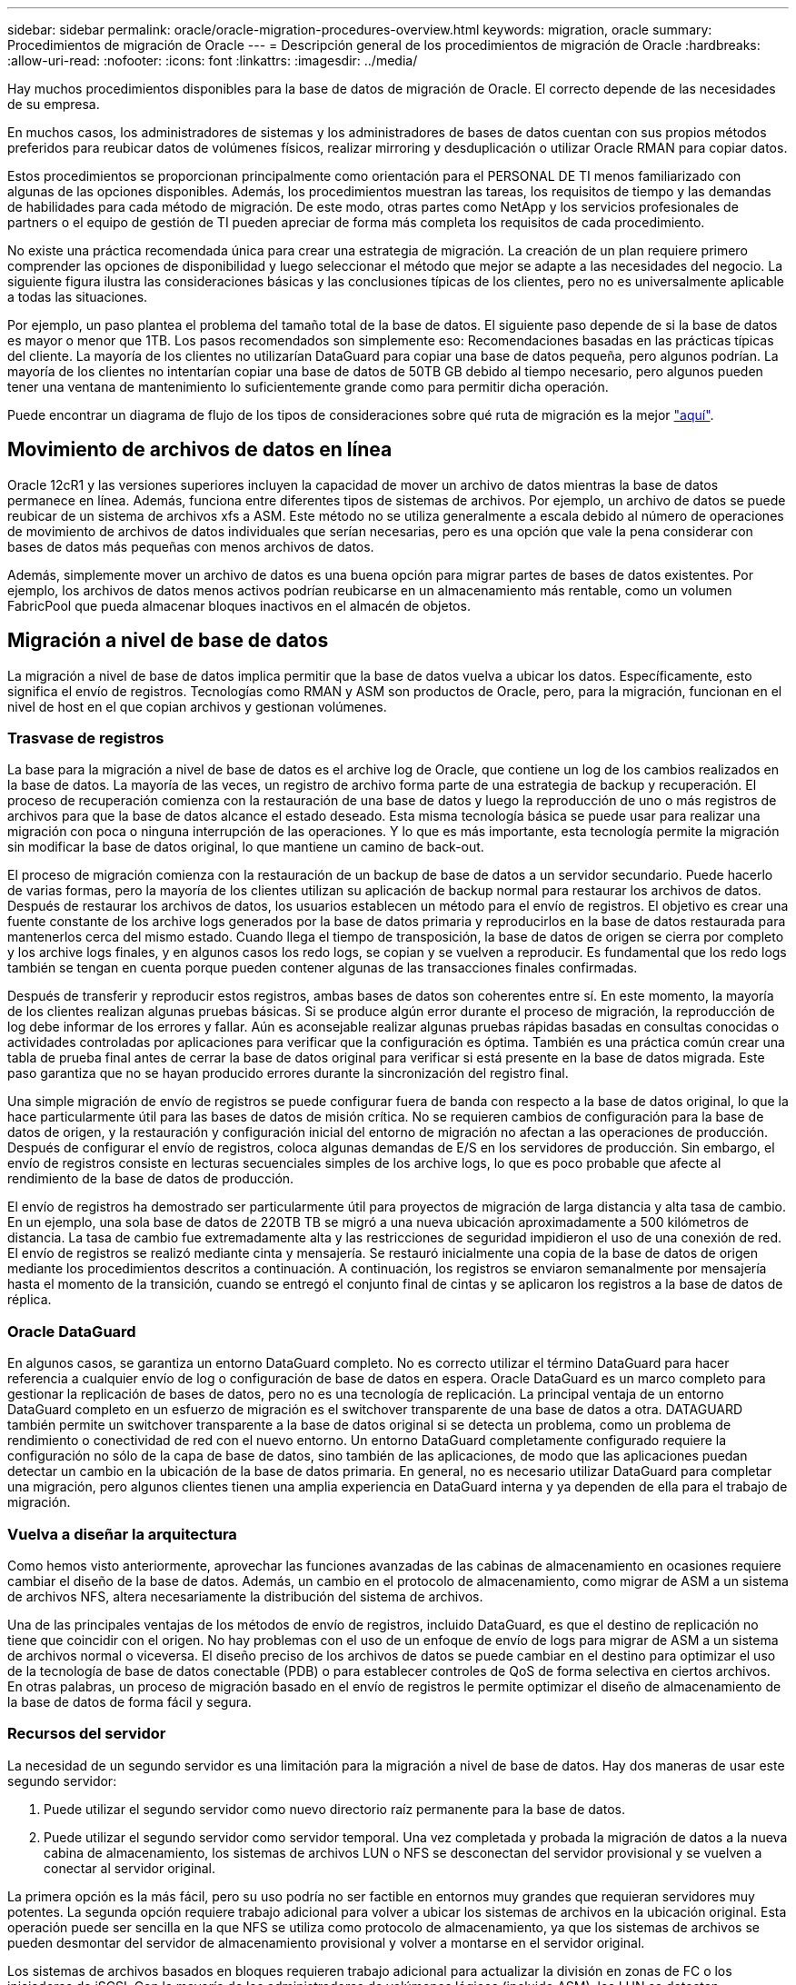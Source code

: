 ---
sidebar: sidebar 
permalink: oracle/oracle-migration-procedures-overview.html 
keywords: migration, oracle 
summary: Procedimientos de migración de Oracle 
---
= Descripción general de los procedimientos de migración de Oracle
:hardbreaks:
:allow-uri-read: 
:nofooter: 
:icons: font
:linkattrs: 
:imagesdir: ../media/


[role="lead"]
Hay muchos procedimientos disponibles para la base de datos de migración de Oracle. El correcto depende de las necesidades de su empresa.

En muchos casos, los administradores de sistemas y los administradores de bases de datos cuentan con sus propios métodos preferidos para reubicar datos de volúmenes físicos, realizar mirroring y desduplicación o utilizar Oracle RMAN para copiar datos.

Estos procedimientos se proporcionan principalmente como orientación para el PERSONAL DE TI menos familiarizado con algunas de las opciones disponibles. Además, los procedimientos muestran las tareas, los requisitos de tiempo y las demandas de habilidades para cada método de migración. De este modo, otras partes como NetApp y los servicios profesionales de partners o el equipo de gestión de TI pueden apreciar de forma más completa los requisitos de cada procedimiento.

No existe una práctica recomendada única para crear una estrategia de migración. La creación de un plan requiere primero comprender las opciones de disponibilidad y luego seleccionar el método que mejor se adapte a las necesidades del negocio. La siguiente figura ilustra las consideraciones básicas y las conclusiones típicas de los clientes, pero no es universalmente aplicable a todas las situaciones.

Por ejemplo, un paso plantea el problema del tamaño total de la base de datos. El siguiente paso depende de si la base de datos es mayor o menor que 1TB. Los pasos recomendados son simplemente eso: Recomendaciones basadas en las prácticas típicas del cliente. La mayoría de los clientes no utilizarían DataGuard para copiar una base de datos pequeña, pero algunos podrían. La mayoría de los clientes no intentarían copiar una base de datos de 50TB GB debido al tiempo necesario, pero algunos pueden tener una ventana de mantenimiento lo suficientemente grande como para permitir dicha operación.

Puede encontrar un diagrama de flujo de los tipos de consideraciones sobre qué ruta de migración es la mejor link:/media/migration-options-flowchart.png["aquí"].



== Movimiento de archivos de datos en línea

Oracle 12cR1 y las versiones superiores incluyen la capacidad de mover un archivo de datos mientras la base de datos permanece en línea. Además, funciona entre diferentes tipos de sistemas de archivos. Por ejemplo, un archivo de datos se puede reubicar de un sistema de archivos xfs a ASM. Este método no se utiliza generalmente a escala debido al número de operaciones de movimiento de archivos de datos individuales que serían necesarias, pero es una opción que vale la pena considerar con bases de datos más pequeñas con menos archivos de datos.

Además, simplemente mover un archivo de datos es una buena opción para migrar partes de bases de datos existentes. Por ejemplo, los archivos de datos menos activos podrían reubicarse en un almacenamiento más rentable, como un volumen FabricPool que pueda almacenar bloques inactivos en el almacén de objetos.



== Migración a nivel de base de datos

La migración a nivel de base de datos implica permitir que la base de datos vuelva a ubicar los datos. Específicamente, esto significa el envío de registros. Tecnologías como RMAN y ASM son productos de Oracle, pero, para la migración, funcionan en el nivel de host en el que copian archivos y gestionan volúmenes.



=== Trasvase de registros

La base para la migración a nivel de base de datos es el archive log de Oracle, que contiene un log de los cambios realizados en la base de datos. La mayoría de las veces, un registro de archivo forma parte de una estrategia de backup y recuperación. El proceso de recuperación comienza con la restauración de una base de datos y luego la reproducción de uno o más registros de archivos para que la base de datos alcance el estado deseado. Esta misma tecnología básica se puede usar para realizar una migración con poca o ninguna interrupción de las operaciones. Y lo que es más importante, esta tecnología permite la migración sin modificar la base de datos original, lo que mantiene un camino de back-out.

El proceso de migración comienza con la restauración de un backup de base de datos a un servidor secundario. Puede hacerlo de varias formas, pero la mayoría de los clientes utilizan su aplicación de backup normal para restaurar los archivos de datos. Después de restaurar los archivos de datos, los usuarios establecen un método para el envío de registros. El objetivo es crear una fuente constante de los archive logs generados por la base de datos primaria y reproducirlos en la base de datos restaurada para mantenerlos cerca del mismo estado. Cuando llega el tiempo de transposición, la base de datos de origen se cierra por completo y los archive logs finales, y en algunos casos los redo logs, se copian y se vuelven a reproducir. Es fundamental que los redo logs también se tengan en cuenta porque pueden contener algunas de las transacciones finales confirmadas.

Después de transferir y reproducir estos registros, ambas bases de datos son coherentes entre sí. En este momento, la mayoría de los clientes realizan algunas pruebas básicas. Si se produce algún error durante el proceso de migración, la reproducción de log debe informar de los errores y fallar. Aún es aconsejable realizar algunas pruebas rápidas basadas en consultas conocidas o actividades controladas por aplicaciones para verificar que la configuración es óptima. También es una práctica común crear una tabla de prueba final antes de cerrar la base de datos original para verificar si está presente en la base de datos migrada. Este paso garantiza que no se hayan producido errores durante la sincronización del registro final.

Una simple migración de envío de registros se puede configurar fuera de banda con respecto a la base de datos original, lo que la hace particularmente útil para las bases de datos de misión crítica. No se requieren cambios de configuración para la base de datos de origen, y la restauración y configuración inicial del entorno de migración no afectan a las operaciones de producción. Después de configurar el envío de registros, coloca algunas demandas de E/S en los servidores de producción. Sin embargo, el envío de registros consiste en lecturas secuenciales simples de los archive logs, lo que es poco probable que afecte al rendimiento de la base de datos de producción.

El envío de registros ha demostrado ser particularmente útil para proyectos de migración de larga distancia y alta tasa de cambio. En un ejemplo, una sola base de datos de 220TB TB se migró a una nueva ubicación aproximadamente a 500 kilómetros de distancia. La tasa de cambio fue extremadamente alta y las restricciones de seguridad impidieron el uso de una conexión de red. El envío de registros se realizó mediante cinta y mensajería. Se restauró inicialmente una copia de la base de datos de origen mediante los procedimientos descritos a continuación. A continuación, los registros se enviaron semanalmente por mensajería hasta el momento de la transición, cuando se entregó el conjunto final de cintas y se aplicaron los registros a la base de datos de réplica.



=== Oracle DataGuard

En algunos casos, se garantiza un entorno DataGuard completo. No es correcto utilizar el término DataGuard para hacer referencia a cualquier envío de log o configuración de base de datos en espera. Oracle DataGuard es un marco completo para gestionar la replicación de bases de datos, pero no es una tecnología de replicación. La principal ventaja de un entorno DataGuard completo en un esfuerzo de migración es el switchover transparente de una base de datos a otra. DATAGUARD también permite un switchover transparente a la base de datos original si se detecta un problema, como un problema de rendimiento o conectividad de red con el nuevo entorno. Un entorno DataGuard completamente configurado requiere la configuración no sólo de la capa de base de datos, sino también de las aplicaciones, de modo que las aplicaciones puedan detectar un cambio en la ubicación de la base de datos primaria. En general, no es necesario utilizar DataGuard para completar una migración, pero algunos clientes tienen una amplia experiencia en DataGuard interna y ya dependen de ella para el trabajo de migración.



=== Vuelva a diseñar la arquitectura

Como hemos visto anteriormente, aprovechar las funciones avanzadas de las cabinas de almacenamiento en ocasiones requiere cambiar el diseño de la base de datos. Además, un cambio en el protocolo de almacenamiento, como migrar de ASM a un sistema de archivos NFS, altera necesariamente la distribución del sistema de archivos.

Una de las principales ventajas de los métodos de envío de registros, incluido DataGuard, es que el destino de replicación no tiene que coincidir con el origen. No hay problemas con el uso de un enfoque de envío de logs para migrar de ASM a un sistema de archivos normal o viceversa. El diseño preciso de los archivos de datos se puede cambiar en el destino para optimizar el uso de la tecnología de base de datos conectable (PDB) o para establecer controles de QoS de forma selectiva en ciertos archivos. En otras palabras, un proceso de migración basado en el envío de registros le permite optimizar el diseño de almacenamiento de la base de datos de forma fácil y segura.



=== Recursos del servidor

La necesidad de un segundo servidor es una limitación para la migración a nivel de base de datos. Hay dos maneras de usar este segundo servidor:

. Puede utilizar el segundo servidor como nuevo directorio raíz permanente para la base de datos.
. Puede utilizar el segundo servidor como servidor temporal. Una vez completada y probada la migración de datos a la nueva cabina de almacenamiento, los sistemas de archivos LUN o NFS se desconectan del servidor provisional y se vuelven a conectar al servidor original.


La primera opción es la más fácil, pero su uso podría no ser factible en entornos muy grandes que requieran servidores muy potentes. La segunda opción requiere trabajo adicional para volver a ubicar los sistemas de archivos en la ubicación original. Esta operación puede ser sencilla en la que NFS se utiliza como protocolo de almacenamiento, ya que los sistemas de archivos se pueden desmontar del servidor de almacenamiento provisional y volver a montarse en el servidor original.

Los sistemas de archivos basados en bloques requieren trabajo adicional para actualizar la división en zonas de FC o los iniciadores de iSCSI. Con la mayoría de los administradores de volúmenes lógicos (incluido ASM), los LUN se detectan automáticamente y se conectan después de que estén disponibles en el servidor original. Sin embargo, algunas implementaciones de sistemas de archivos y LVM pueden requerir más trabajo para exportar e importar los datos. El procedimiento preciso puede variar, pero generalmente es fácil establecer un procedimiento simple y repetible para completar la migración y volver a alojar los datos en el servidor original.

Aunque es posible configurar el envío de logs y replicar una base de datos en un entorno de servidor único, la nueva instancia debe tener un SID de proceso diferente para reproducir los logs. Es posible traer temporalmente la base de datos bajo un juego diferente de IDs de proceso con un SID diferente y cambiarla más tarde. Sin embargo, esta operación puede resultar en una gran cantidad de actividades de gestión complicadas y pone en riesgo al entorno de bases de datos de que se produzcan errores por parte del usuario.



== Migración de nivel de host

Migrar datos a nivel de host significa utilizar el sistema operativo del host y las utilidades asociadas para completar la migración. Este proceso incluye cualquier utilidad que copie datos, incluidos Oracle RMAN y Oracle ASM.



=== Copiado de datos

No se debe subestimar el valor de una operación de copia simple. Las infraestructuras de red modernas pueden transferir datos a velocidades medidas en gigabytes por segundo y las operaciones de copia de archivos se basan en una eficiente E/S de lectura y escritura secuencial Una operación de copia de host no puede evitar más interrupciones cuando se compara con el envío de registros, pero una migración supone algo más que movimiento de datos. Por lo general, incluye cambios en las redes, el tiempo de reinicio de la base de datos y las pruebas posteriores a la migración.

El tiempo real necesario para copiar los datos puede no ser significativo. Además, una operación de copia conserva una ruta de back-out garantizada, ya que los datos originales permanecen sin tocar. Si se produce algún problema durante el proceso de migración, se pueden volver a activar los sistemas de archivos originales con los datos originales.



=== Cambio de la plataforma

El cambio de plataforma hace referencia a un cambio en el tipo de CPU. Cuando una base de datos se migra desde una plataforma tradicional Solaris, AIX o HP-UX a x86 Linux, los datos se deben volver a formatear debido a los cambios en la arquitectura de la CPU. Las CPU SPARC, IA64 y POWER se conocen como procesadores big endian, mientras que las arquitecturas x86 y x86_64 se conocen como little endian. Como resultado, algunos datos de los archivos de datos de Oracle se ordenan de forma diferente dependiendo del procesador en uso.

Tradicionalmente, los clientes utilizaban DataPump para replicar datos entre plataformas. DataPump es una utilidad que crea un tipo especial de exportación de datos lógicos que se puede importar más rápidamente en la base de datos destino. Debido a que crea una copia lógica de los datos, DataPump deja atrás las dependencias de endianness del procesador. Algunos clientes siguen utilizando DataPump para la transformación de plataformas, pero se ha puesto a disposición una opción más rápida con los tablespaces transportables multiplataforma de Oracle 11g:. Este avance permite que un tablespace se convierta a un formato endian diferente. Se trata de una transformación física que ofrece un mejor rendimiento que una exportación de DataPump, que debe convertir bytes físicos en datos lógicos y luego volver a convertir a bytes físicos.

No se trata completamente de la NetApp documentación de DataPump y los espacios de tablas transportables. No obstante, NetApp cuenta con algunas recomendaciones basadas en nuestra experiencia al ayudar a los clientes durante la migración a un nuevo registro de cabina de almacenamiento con una nueva arquitectura de CPU:

* Si se utiliza DataPump, el tiempo necesario para completar la migración se debe medir en un entorno de prueba. A veces, los clientes se sorprenden por el momento necesario para completar la migración. Este tiempo de inactividad adicional inesperado puede provocar una interrupción.
* Muchos clientes creen erróneamente que los tablespaces transportables entre plataformas no requieren conversión de datos. Cuando se utiliza una CPU con un endian diferente, un RMAN `convert` la operación debe realizarse en los archivos de datos de antemano. No se trata de una operación instantánea. En algunos casos, el proceso de conversión se puede acelerar al tener varios subprocesos que funcionan en diferentes archivos de datos, pero el proceso de conversión no se puede evitar.




=== Migración controlada por el gestor de volúmenes lógicos

Los LVM funcionan tomando un grupo de uno o más LUN y dividiéndolos en unidades pequeñas que normalmente se conocen como extensiones. El pool de extensiones se utiliza entonces como origen para crear volúmenes lógicos que están esencialmente virtualizados. Esta capa de virtualización proporciona valor de varias formas:

* Los volúmenes lógicos pueden utilizar extensiones extraídas de varios LUN. Cuando se crea un sistema de archivos en un volumen lógico, puede utilizar todas las funcionalidades de rendimiento de todas las LUN. También promueve la carga uniforme de todas las LUN en el grupo de volúmenes, lo que ofrece un rendimiento más previsible.
* Los volúmenes lógicos se pueden cambiar de tamaño agregando y, en algunos casos, eliminando extensiones. Cambiar el tamaño de un sistema de archivos en un volumen lógico suele ser no disruptivo.
* Los volúmenes lógicos pueden migrarse de forma no disruptiva moviendo las extensiones subyacentes.


La migración mediante un LVM funciona de dos maneras: Mover una extensión o duplicar/desactivar una extensión. La migración de LVM utiliza I/O secuencial de grandes bloques y solo rara vez crea preocupación sobre el rendimiento. Si esto se convierte en un problema, normalmente existen opciones para reducir la tasa de I/O. Hacerlo, aumenta el tiempo necesario para completar la migración pero reduce la carga de I/O en el host y los sistemas de almacenamiento.



==== Retrovisor y retrovisor

Algunos administradores de volúmenes, como AIX LVM, permiten al usuario especificar el número de copias para cada extensión y controlar qué dispositivos alojan cada copia. La migración se lleva a cabo tomando un volumen lógico existente, reflejando las extensiones subyacentes a los nuevos volúmenes, esperando a que se sincronicen las copias y borrando la antigua. Si se desea una ruta de retroceso, se puede crear una instantánea de los datos originales antes del punto en el que se descarta la copia de duplicación. También puede apagar el servidor brevemente para enmascarar las LUN originales antes de eliminar forzosamente las copias de duplicación contenidas. De este modo se conserva una copia recuperable de los datos en su ubicación original.



==== Migración de extensiones

Casi todos los gestores de volúmenes permiten migrar extensiones y, a veces, existen varias opciones. Por ejemplo, algunos administradores de volúmenes permiten que un administrador reubique las extensiones individuales de un volumen lógico específico, de almacenamiento antiguo a nuevo. Los gestores de volúmenes, como Linux LVM2, ofrecen el `pvmove` Comando, que reubica todas las extensiones del dispositivo LUN especificado en una LUN nueva. Después de evacuar la LUN antigua, puede quitarse.


NOTE: El principal riesgo para las operaciones es la eliminación de LUN antiguas y no utilizadas de la configuración. Debe tenerse mucho cuidado al cambiar la división en zonas de FC y eliminar los dispositivos LUN obsoletos.



=== Gestión Automática de Almacenamiento de Oracle

Oracle ASM es un gestor de volúmenes lógicos y un sistema de archivos combinados. En un nivel superior, Oracle ASM toma una colección de LUN, los divide en pequeñas unidades de asignación y los presenta como un único volumen conocido como grupo de discos ASM. ASM también incluye la capacidad de reflejar el grupo de discos mediante la definición del nivel de redundancia. Un volumen puede estar no reflejado (redundancia externa), reflejado (redundancia normal) o reflejado en tres direcciones (alta redundancia). Se debe tener cuidado al configurar el nivel de redundancia porque no se puede cambiar después de la creación.

ASM también proporciona la funcionalidad del sistema de archivos. Aunque el sistema de archivos no está visible directamente desde el host, la base de datos Oracle puede crear, mover y suprimir archivos y directorios en un grupo de discos ASM. Además, la estructura puede ser navegada usando la utilidad asmcmd.

Al igual que con otras implementaciones de LVM, Oracle ASM optimiza el rendimiento de E/S mediante la segmentación y el equilibrio de carga de E/S de cada archivo en todas las LUN disponibles. En segundo lugar, las extensiones subyacentes se pueden reubicar para permitir tanto el cambio de tamaño del grupo de discos de ASM como la migración. Oracle ASM automatiza el proceso mediante la operación de reequilibrio. Se agregan nuevos LUN a un grupo de discos ASM y se eliminan LUN antiguas, lo que activa la reubicación de extensiones y la posterior caída de la LUN evacuada del grupo de discos. Este proceso es uno de los métodos de migración más probados, y la fiabilidad de ASM a la hora de proporcionar una migración transparente es posiblemente su característica más importante.


NOTE: Como el nivel de mirroring de Oracle ASM es fijo, no se puede utilizar con el método de migración mirror y demirror.



== Migración de nivel de almacenamiento

La migración al nivel de almacenamiento significa realizar la migración por debajo tanto del nivel de aplicación como del sistema operativo. Anteriormente, esto suponía el uso de dispositivos especializados que copiaban LUN a nivel de red, pero estas funcionalidades ahora se encuentran de forma nativa en ONTAP.



=== SnapMirror

La migración de bases de datos desde sistemas NetApp se realiza casi universalmente con el software de replicación de datos SnapMirror de NetApp. El proceso implica configurar una relación de mirroring para los volúmenes que se migrarán, lo que permite que se sincronicen y luego esperar la ventana de transposición. Cuando llega, la base de datos de origen se cierra, se realiza una actualización de duplicación final y se interrumpe la duplicación. A continuación, los volúmenes de réplica están listos para su uso, ya sea montando un directorio de sistema de archivos NFS contenido o detectando los LUN contenidos e iniciando la base de datos.

La reubicación de volúmenes dentro de un único clúster de ONTAP no se considera una migración, sino una rutina `volume move` funcionamiento. SnapMirror se utiliza como motor de replicación de datos en el clúster. Este proceso está totalmente automatizado. No hay otros pasos de migración que se deben realizar cuando atributos del volumen, como la asignación de LUN o los permisos de exportación de NFS, se mueven con el propio volumen. La reubicación no provoca interrupciones en las operaciones del host. En algunos casos, el acceso a la red debe actualizarse para garantizar que se accede a los datos recién reubicados de la forma más eficiente posible, pero estas tareas también no producen interrupciones.



=== Importación de LUN externa (FLI)

FLI es una función que permite que un sistema Data ONTAP que ejecuta 8,3 o superior migre un LUN existente desde otra cabina de almacenamiento. El procedimiento es simple: El sistema ONTAP se divide en zonas en la cabina de almacenamiento existente como si fuera cualquier otro host SAN. A continuación, Data ONTAP toma el control de las LUN heredadas deseadas y migra los datos subyacentes. Además, el proceso de importación utiliza la configuración de eficiencia del volumen nuevo a medida que se migran los datos, lo que significa que los datos se pueden comprimir y deduplicar online durante el proceso de migración.

La primera implementación de FLI en Data ONTAP 8,3 solo permitía la migración sin conexión. Esta transferencia fue extremadamente rápida, pero seguía significando que los datos de la LUN no estaban disponibles hasta que se completó la migración. La migración en línea se introdujo en Data ONTAP 8,3.1. Este tipo de migración minimiza las interrupciones al permitir que ONTAP sirva datos de LUN durante el proceso de transferencia. Se produce una breve interrupción mientras se vuelve a dividir en zonas el host para usar los LUN a través de ONTAP. No obstante, tan pronto como se realicen estos cambios, los datos volverán a estar accesibles y seguirán siendo accesibles durante todo el proceso de migración.

La I/O de lectura se proxy mediante ONTAP hasta que se completa la operación de copia, mientras que la I/O de escritura se escribe de forma síncrona en el LUN externo y en el LUN de ONTAP. Las dos copias LUN se mantienen sincronizadas de esta manera hasta que el administrador ejecuta una transposición completa que libera la LUN externa y ya no replica las escrituras.

FLI está diseñado para funcionar con FC, pero si se desea cambiar a iSCSI, el LUN migrado puede volver a asignarse fácilmente como LUN iSCSI una vez finalizada la migración.

Entre las características de FLI se encuentra la detección y ajuste automático de alineación. En este contexto, el término alineación hace referencia a una partición en un dispositivo LUN. Para un rendimiento óptimo es necesario alinear las E/S con bloques de 4K KB. Si una partición se coloca en un desplazamiento que no es múltiplo de 4K, el rendimiento se ve afectado.

Hay un segundo aspecto de la alineación que no se puede corregir ajustando un desplazamiento de partición: El tamaño del bloque del sistema de archivos. Por ejemplo, un sistema de archivos ZFS generalmente toma por defecto un tamaño de bloque interno de 512 bytes. Otros clientes que usan AIX han creado ocasionalmente sistemas de archivos JFS2 con un tamaño de bloque de 512 o 1, 024 bytes. Aunque es posible que el sistema de archivos esté alineado con un límite de 4K KB, los archivos creados dentro de ese sistema de archivos no lo están y el rendimiento se resienta.

FLI no debe utilizarse en estas circunstancias. Aunque se puede acceder a los datos tras la migración, el resultado son sistemas de archivos con serias limitaciones de rendimiento. Como principio general, cualquier sistema de archivos que admita una carga de trabajo de sobrescritura aleatoria en ONTAP debería utilizar un tamaño de bloque de 4K KB. Esto es aplicable principalmente a cargas de trabajo como los archivos de datos de bases de datos e implementaciones de VDI. El tamaño de bloque se puede identificar mediante los comandos del sistema operativo del host relevantes.

Por ejemplo, en AIX, el tamaño de bloque se puede ver con `lsfs -q`. Con Linux, `xfs_info` y.. `tune2fs` se puede utilizar para `xfs` y.. `ext3/ext4`, respectivamente. Con `zfs`, el comando es `zdb -C`.

El parámetro que controla el tamaño del bloque es `ashift` y, por lo general, el valor predeterminado es 9, lo que significa 2^9, o 512 bytes. Para un rendimiento óptimo, el `ashift` El valor debe ser 12 (2^12=4K). Este valor se define en el momento en que se crea zpool y no se puede cambiar, lo que significa que los datos zpools con un `ashift` los datos que no sean 12 se deben migrar copiando a un zpool recién creado.

Oracle ASM no tiene un tamaño de bloque fundamental. El único requisito es que la partición en la que se crea el disco de ASM esté alineada correctamente.



=== Herramienta de transición de 7-Mode

La herramienta de transición de 7-Mode (7MTT) es una utilidad de automatización que se usa para migrar configuraciones de 7- Mode de gran tamaño a ONTAP. La mayoría de los clientes de bases de datos encuentran otros métodos más sencillos, en parte, debido a que suelen migrar la base de datos de sus entornos por base de datos en lugar de reubicar todo el espacio físico de almacenamiento. Además, normalmente las bases de datos solo forman parte de un entorno de almacenamiento de mayor tamaño. Por tanto, las bases de datos suelen migrarse de forma individual y entonces el entorno restante puede moverse con el 7MTT.

Hay un número pequeño pero significativo de clientes que disponen de sistemas de almacenamiento dedicados a entornos de bases de datos complicados. Estos entornos pueden contener numerosos volúmenes, copias Snapshot y numerosos detalles de configuración, como permisos de exportación, grupos de iniciadores de LUN, permisos de usuario y configuración de protocolo ligero de acceso a directorios. En tales casos, las capacidades de automatización de 7MTT pueden simplificar una migración.

7MTT puede funcionar en uno de dos modos:

* *Transición basada en copia (CBT).* 7MTT Con CBT se configuran los volúmenes de SnapMirror a partir de un sistema 7-Mode existente en el nuevo entorno. Una vez que los datos están sincronizados, 7MTT orquesta el proceso de transición.
* *Transición sin copia (CFT).* 7MTT con CFT se basa en la conversión in situ de las bandejas de discos 7-Mode existentes. No se copian datos y las bandejas de discos existentes pueden volver a utilizarse. La configuración existente de la protección de datos y la eficiencia del almacenamiento se conserva.


La principal diferencia entre estas dos opciones es que la transición sin copias es un método muy importante, en el que todas las bandejas de discos conectadas al par de alta disponibilidad 7- Mode original deben reubicarse en el nuevo entorno. No existe una opción para mover un subconjunto de bandejas. El enfoque basado en copia permite mover los volúmenes seleccionados. También hay potencialmente un periodo de transición más largo con una transición sin copias debido al vínculo necesario para volver a conectar las bandejas de discos y convertir los metadatos. Según la experiencia práctica, NetApp recomienda permitir 1 hora para reubicar y reconectar las bandejas de discos, y entre 15 minutos y 2 horas para la conversión de metadatos.
